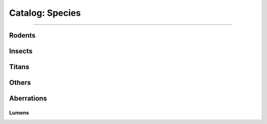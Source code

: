 *******
Catalog: Species
*******

--------

Rodents
=======

Insects
=======

Titans
======

Others
======

Aberrations
===========

Lumens
------
.. grid:: 1 2 3 3
  :gutter: 4
  
  .. grid-item::

    :Brawn: 1
    :Grace: 4
    :Mettle: 2
    :Savvy: 4

    :Vitality: 5

  .. grid-item::

    :Cute: 2
    :Creep: 1
    :Bonus Cute/Creep: 1

    :Speed: 7
    :Hunger: 15
